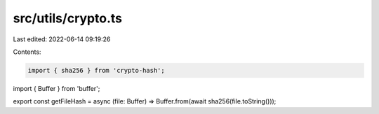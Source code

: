 src/utils/crypto.ts
===================

Last edited: 2022-06-14 09:19:26

Contents:

.. code-block:: ts

    import { sha256 } from 'crypto-hash';
import { Buffer } from 'buffer';

export const getFileHash = async (file: Buffer) => Buffer.from(await sha256(file.toString()));


